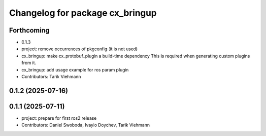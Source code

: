 ^^^^^^^^^^^^^^^^^^^^^^^^^^^^^^^^
Changelog for package cx_bringup
^^^^^^^^^^^^^^^^^^^^^^^^^^^^^^^^

Forthcoming
-----------
* 0.1.3
* project: remove occurrences of pkgconfig (it is not used)
* cx_bringup: make cx_protobuf_plugin a build-time dependency
  This is required when generating custom plugins from it.
* cx_bringup: add usage example for ros param plugin
* Contributors: Tarik Viehmann

0.1.2 (2025-07-16)
------------------

0.1.1 (2025-07-11)
------------------
* project: prepare for first ros2 release
* Contributors: Daniel Swoboda, Ivaylo Doychev, Tarik Viehmann
